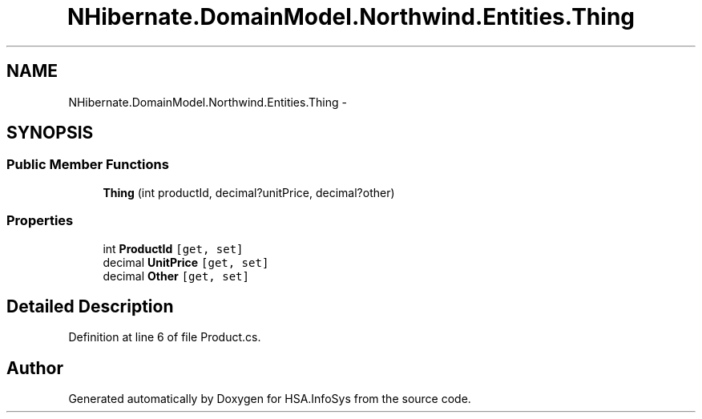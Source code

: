 .TH "NHibernate.DomainModel.Northwind.Entities.Thing" 3 "Fri Jul 5 2013" "Version 1.0" "HSA.InfoSys" \" -*- nroff -*-
.ad l
.nh
.SH NAME
NHibernate.DomainModel.Northwind.Entities.Thing \- 
.SH SYNOPSIS
.br
.PP
.SS "Public Member Functions"

.in +1c
.ti -1c
.RI "\fBThing\fP (int productId, decimal?unitPrice, decimal?other)"
.br
.in -1c
.SS "Properties"

.in +1c
.ti -1c
.RI "int \fBProductId\fP\fC [get, set]\fP"
.br
.ti -1c
.RI "decimal \fBUnitPrice\fP\fC [get, set]\fP"
.br
.ti -1c
.RI "decimal \fBOther\fP\fC [get, set]\fP"
.br
.in -1c
.SH "Detailed Description"
.PP 
Definition at line 6 of file Product\&.cs\&.

.SH "Author"
.PP 
Generated automatically by Doxygen for HSA\&.InfoSys from the source code\&.

